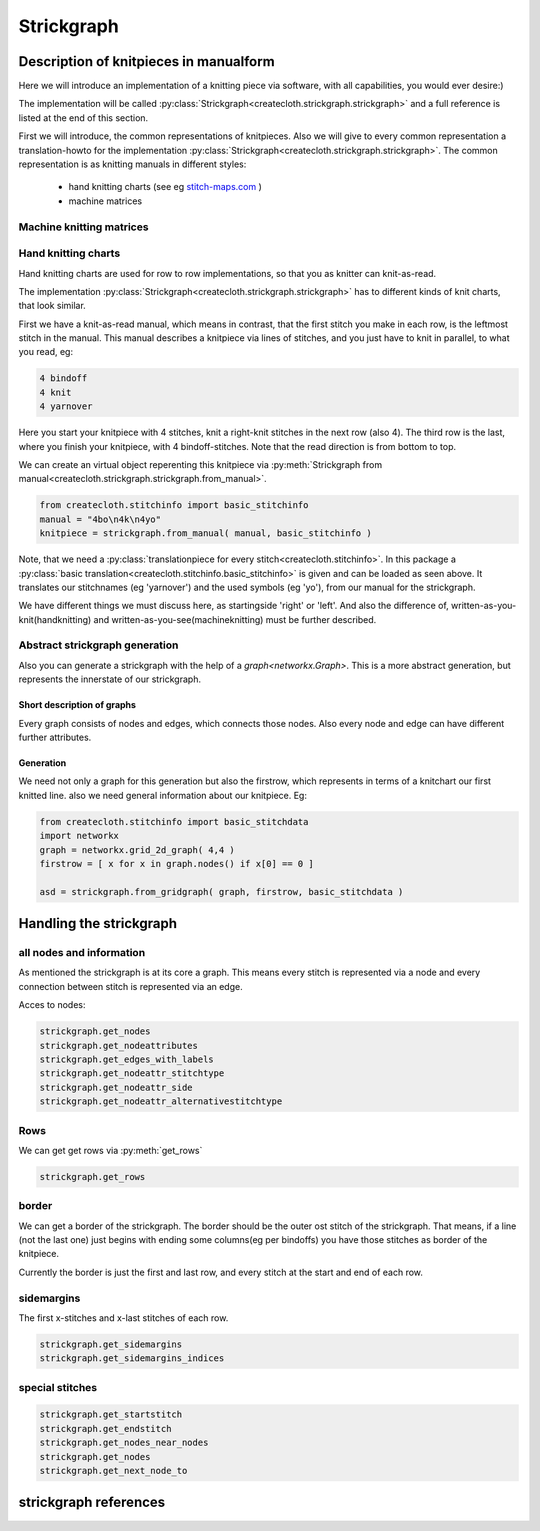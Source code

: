 Strickgraph
===========

Description of knitpieces in manualform
---------------------------------------

Here we will introduce an implementation of a knitting piece via software, 
with all capabilities, you would ever desire:) 

The implementation will be called 
:py:class:`Strickgraph<createcloth.strickgraph.strickgraph>` and a full 
reference is listed at the end of this section.

First we will introduce, the common representations of knitpieces. Also we 
will give to every common representation a translation-howto for the
implementation :py:class:`Strickgraph<createcloth.strickgraph.strickgraph>`.
The common representation is as knitting manuals in different styles:

        * hand knitting charts (see eg `stitch-maps.com`_ )
        * machine matrices


.. _stitch-maps.com: https://stitch-maps.com

Machine knitting matrices
~~~~~~~~~~~~~~~~~~~~~~~~~

.. todo:: 

   implement machine matrice thingies

Hand knitting charts
~~~~~~~~~~~~~~~~~~~~

Hand knitting charts are used for row to row implementations, so that
you as knitter can knit-as-read.

The implementation 
:py:class:`Strickgraph<createcloth.strickgraph.strickgraph>` has to
different kinds of knit charts, that look similar.

First we have a knit-as-read manual, which means in contrast, that the
first stitch you make in each row, is the leftmost stitch in the manual.
This manual describes a knitpiece via lines of stitches, and you just have
to knit in parallel, to what you read, eg:

.. code::

   4 bindoff
   4 knit
   4 yarnover

Here you start your knitpiece with 4 stitches, knit a right-knit stitches 
in the next row (also 4). The third row is the last, where you finish your
knitpiece, with 4 bindoff-stitches. Note that the read direction is from 
bottom to top.

We can create an virtual object reperenting this knitpiece via
:py:meth:`Strickgraph from manual<createcloth.strickgraph.strickgraph.from_manual>`.

.. code::

   from createcloth.stitchinfo import basic_stitchinfo
   manual = "4bo\n4k\n4yo"
   knitpiece = strickgraph.from_manual( manual, basic_stitchinfo )

Note, that we need a 
:py:class:`translationpiece for every stitch<createcloth.stitchinfo>`. 
In this package a 
:py:class:`basic translation<createcloth.stitchinfo.basic_stitchinfo>` 
is given and can be loaded as seen above. It translates our stitchnames
(eg 'yarnover') and the used symbols (eg 'yo'), from our manual for 
the strickgraph.

.. todo::

   more information about knittingmanuals, charts or whatever possible with 
   references instead of here described

We have different things we must discuss here, as startingside 'right' or 
'left'. And also the difference of, written-as-you-knit(handknitting) and
written-as-you-see(machineknitting) must be further described.

Abstract strickgraph generation
~~~~~~~~~~~~~~~~~~~~~~~~~~~~~~~

Also you can generate a strickgraph with the help of a `graph<networkx.Graph>`.
This is a more abstract generation, but represents the innerstate of our 
strickgraph.

Short description of graphs
...........................

Every graph consists of nodes and edges, which connects those nodes. Also 
every node and edge can have different further attributes.

.. image:: somepicture:)

Generation
..........

We need not only a graph for this generation but also the firstrow, which 
represents in terms of a knitchart our first knitted line. also we need
general information about our knitpiece. Eg:

.. code::

        from createcloth.stitchinfo import basic_stitchdata
        import networkx
        graph = networkx.grid_2d_graph( 4,4 )
        firstrow = [ x for x in graph.nodes() if x[0] == 0 ]

        asd = strickgraph.from_gridgraph( graph, firstrow, basic_stitchdata )

Handling the strickgraph
------------------------

all nodes and information
~~~~~~~~~~~~~~~~~~~~~~~~~

As mentioned the strickgraph is at its core a graph. This means every 
stitch is represented via a node and every connection between stitch is 
represented via an edge.

Acces to nodes:

.. code::

   strickgraph.get_nodes
   strickgraph.get_nodeattributes
   strickgraph.get_edges_with_labels
   strickgraph.get_nodeattr_stitchtype
   strickgraph.get_nodeattr_side
   strickgraph.get_nodeattr_alternativestitchtype

Rows
~~~~

We can get get rows via :py:meth:`get_rows`

.. code::

        strickgraph.get_rows

border
~~~~~~

We can get a border of the strickgraph. The border should be the outer ost stitch
of the strickgraph. That means, if a line (not the last one) just begins with 
ending some columns(eg per bindoffs) you have those stitches as border
of the knitpiece.

Currently the border is just the first and last row, and every stitch at 
the start and end of each row.


sidemargins
~~~~~~~~~~~

The first x-stitches and x-last stitches of each row.

.. code::

        strickgraph.get_sidemargins
        strickgraph.get_sidemargins_indices

special stitches
~~~~~~~~~~~~~~~~

.. code::

        strickgraph.get_startstitch
        strickgraph.get_endstitch
        strickgraph.get_nodes_near_nodes
        strickgraph.get_nodes
        strickgraph.get_next_node_to



strickgraph references
----------------------


.. py:class:: createcloth.strickgraph.strickgraph

   **Manualmethods:**

   .. automethod:: to_manual
   .. automethod:: from_manual

   **Abstractgenerators:**

   .. automethod:: from_gridgraph

   **Physicmethods:**

   .. automethod:: set_calmlength
   .. automethod:: set_positions

   **Organizemethods:**

   .. automethod:: find_following_row
   .. automethod:: give_real_graph
   .. automethod:: get_borders
   .. automethod:: get_rows
   .. automethod:: get_startside
   .. automethod:: give_next_node_to
   .. automethod:: get_connected_nodes
   .. automethod:: get_sidemargins
   .. automethod:: get_sidemargins_indices

   **Stitchinfo-thingies**

   .. automethod:: get_alternative_stitchtypes
   .. automethod:: copy_with_alternative_stitchtype

   **Strickgraph as Graph**

   .. automethod:: get_startstitch
   .. automethod:: get_endstitch

   .. automethod:: get_nodes
   .. automethod:: get_nodes_near_nodes
   .. automethod:: get_nodeattributes
   .. automethod:: get_edges_with_labels
   .. automethod:: get_nodeattributelabel
   
   **available attributes**

   allnodes: stitchtype, side
   somenodes: alternativestitchtype

   .. automethod:: get_nodeattr_stitchtype
   .. automethod:: get_nodeattr_side
   .. automethod:: get_nodeattr_alternativestitchtype
